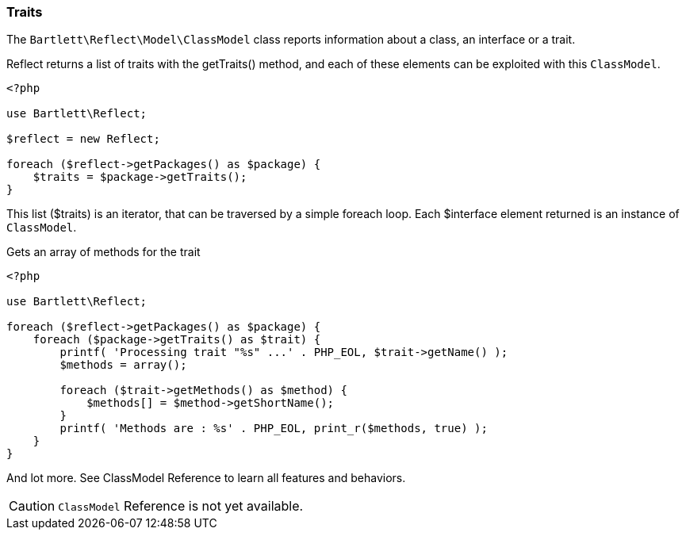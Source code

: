 
=== Traits

[role="lead"]
The `Bartlett\Reflect\Model\ClassModel` class reports information about a class, an interface or a trait.

[label label-primary]#Reflect# returns a list of traits with the +getTraits()+ method,
and each of these elements can be exploited with this `ClassModel`.

[source,php]
----
<?php

use Bartlett\Reflect;

$reflect = new Reflect;

foreach ($reflect->getPackages() as $package) {
    $traits = $package->getTraits();
}
----

This list (+$traits+) is an iterator, that can be traversed by a simple foreach loop.
Each +$interface+ element returned is an instance of `ClassModel`.

[source,php]
.Gets an array of methods for the trait
----
<?php

use Bartlett\Reflect;

foreach ($reflect->getPackages() as $package) {
    foreach ($package->getTraits() as $trait) {
        printf( 'Processing trait "%s" ...' . PHP_EOL, $trait->getName() );
        $methods = array();

        foreach ($trait->getMethods() as $method) {
            $methods[] = $method->getShortName();
        }
        printf( 'Methods are : %s' . PHP_EOL, print_r($methods, true) );
    }
}
----

And lot more. See ClassModel Reference to learn all features and behaviors.

[CAUTION]
=====================================================================
`ClassModel` Reference is not yet available.
=====================================================================
